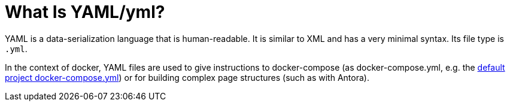 = What Is YAML/yml?
:description: Describes the term YAML (yml) and what it means.
:keywords: yml,yaml

YAML is a data-serialization language that is human-readable.
It is similar to XML and has a very minimal syntax.
Its file type is `.yml`.

In the context of docker, YAML files are used to give instructions to docker-compose (as docker-compose.yml, e.g. the xref:tool-specific/StandardDockerConfig.adoc[default project docker-compose.yml]) or for building complex page structures (such as with Antora).
